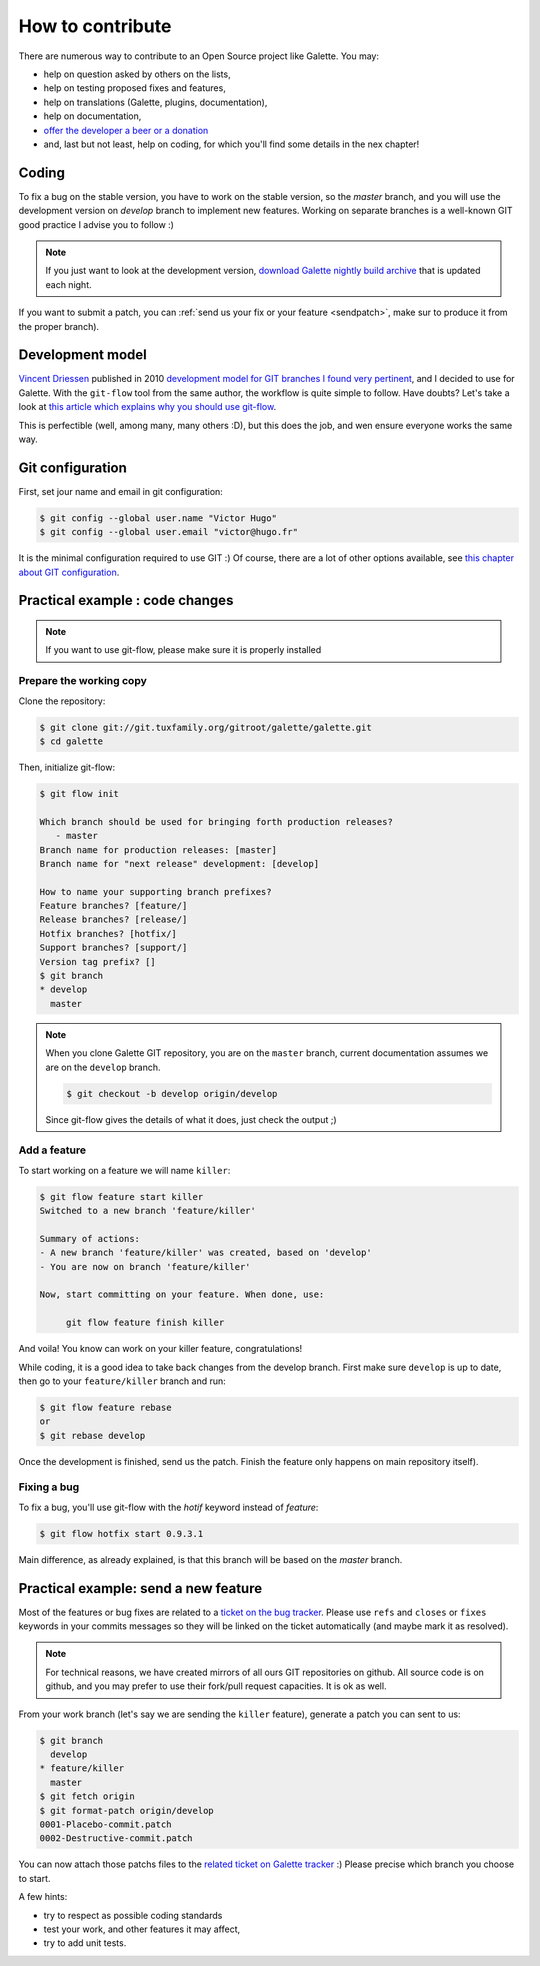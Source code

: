 *****************
How to contribute
*****************

There are numerous way to contribute to an Open Source project like Galette. You may:

* help on question asked by others on the lists,
* help on testing proposed fixes and features,
* help on translations (Galette, plugins, documentation),
* help on documentation,
* `offer the developer a beer or a donation <https://www.paypal.me/galettesoft>`_
* and, last but not least, help on coding, for which you'll find some details in the nex chapter!

.. _contrib_coding:

Coding
======

To fix a bug on the stable version, you have to work on the stable version, so the `master` branch, and you will use the development version on `develop` branch to implement new features.
Working on separate branches is a well-known GIT good practice I advise you to follow :)

.. note::

   If you just want to look at the development version, `download Galette nightly build archive <https://downloads.tuxfamily.org/galette/galette-dev.tar.bz2>`_ that is updated each night.

If you want to submit a patch, you can :ref:`send us your fix or your feature <sendpatch>`, make sur to produce it from the proper branch).

.. _devmodel:

Development model
=================

`Vincent Driessen <https://nvie.com>`_ published in 2010 `development model for GIT branches I found very pertinent <https://nvie.com/posts/a-successful-git-branching-model/>`_, and I decided to use for Galette. With the ``git-flow`` tool from the same author, the workflow is quite simple to follow. Have doubts? Let's take a look at `this article which explains why you should use git-flow <https://jeffkreeftmeijer.com/2010/why-arent-you-using-git-flow/>`_.

This is perfectible (well, among many, many others :D), but this does the job, and wen ensure everyone works the same way.

Git configuration
=================

First, set jour name and email in git configuration:

.. code-block:: bash

   $ git config --global user.name "Victor Hugo"
   $ git config --global user.email "victor@hugo.fr"

It is the minimal configuration required to use GIT :) Of course, there are a lot of other options available, see `this chapter about GIT configuration <https://git-scm.com/book/fr/v2/Personnalisation-de-Git-Configuration-de-Git>`_.

Practical example : code changes
================================

.. note::

   If you want to use git-flow, please make sure it is properly installed

Prepare the working copy
------------------------

Clone the repository:

.. code-block:: bash

   $ git clone git://git.tuxfamily.org/gitroot/galette/galette.git
   $ cd galette

Then, initialize git-flow:

.. code-block:: bash

   $ git flow init

   Which branch should be used for bringing forth production releases?
      - master
   Branch name for production releases: [master] 
   Branch name for "next release" development: [develop] 

   How to name your supporting branch prefixes?
   Feature branches? [feature/] 
   Release branches? [release/] 
   Hotfix branches? [hotfix/] 
   Support branches? [support/] 
   Version tag prefix? [] 
   $ git branch
   * develop
     master

.. note::

   When you clone Galette GIT repository, you are on the ``master`` branch, current documentation assumes we are on the ``develop`` branch.

   .. code-block:: bash

      $ git checkout -b develop origin/develop

   Since git-flow gives the details of what it does, just check the output ;)


Add a feature
-------------

To start working on a feature we will name ``killer``:

.. code-block:: bash

   $ git flow feature start killer
   Switched to a new branch 'feature/killer'
   
   Summary of actions:
   - A new branch 'feature/killer' was created, based on 'develop'
   - You are now on branch 'feature/killer'
   
   Now, start committing on your feature. When done, use:
   
        git flow feature finish killer

And voila! You know can work on your killer feature, congratulations!

While coding, it is a good idea to take back changes from the develop branch. First make sure ``develop`` is up to date, then go to your ``feature/killer`` branch and run:

.. code-block:: bash

   $ git flow feature rebase
   or
   $ git rebase develop

Once the development is finished, send us the patch. Finish the feature only happens on main repository itself).

Fixing a bug
------------

To fix a bug, you'll use git-flow with the `hotif` keyword instead of `feature`:

.. code-block:: bash

   $ git flow hotfix start 0.9.3.1

Main difference, as already explained, is that this branch will be based on the `master` branch.

.. _sendpatch:

Practical example: send a new feature
=====================================

Most of the features or bug fixes are related to a `ticket on the bug tracker <https://bugs.galette.eu/projects/galette>`_. Please use ``refs`` and ``closes`` or ``fixes`` keywords in your commits messages so they will be linked on the ticket automatically (and maybe mark it as resolved).

.. note::

   For technical reasons, we have created mirrors of all ours GIT repositories on github. All source code is on github, and you may prefer to use their fork/pull request capacities. It is ok as well.

From your work branch (let's say we are sending the ``killer`` feature), generate a patch you can sent to us:

.. code-block:: bash

   $ git branch
     develop
   * feature/killer
     master
   $ git fetch origin
   $ git format-patch origin/develop
   0001-Placebo-commit.patch
   0002-Destructive-commit.patch

You can now attach those patchs files to the `related ticket on Galette tracker <https://bugs.galette.eu/projects/galette/>`_ :)
Please precise which branch you choose to start.

A few hints:

* try to respect as possible coding standards
* test your work, and other features it may affect,
* try to add unit tests.
